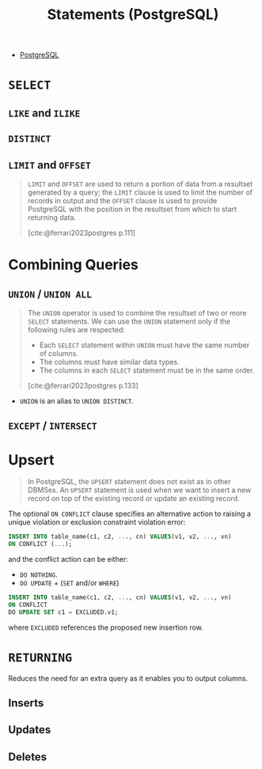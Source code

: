 :PROPERTIES:
:ID:       60f014f9-8a82-43b8-ae13-dee68b9470bf
:END:
#+title: Statements (PostgreSQL)
#+filetags: :postgresql: :sql:

- [[id:1949c98e-e1c0-474b-b383-c76aa418d583][PostgreSQL]]

* ~SELECT~
** ~LIKE~ and ~ILIKE~
** ~DISTINCT~
** ~LIMIT~ and ~OFFSET~

#+begin_quote
~LIMIT~ and ~OFFSET~ are used to return a portion of data from a resultset
generated by a query; the ~LIMIT~ clause is used to limit the number of records in
output and the ~OFFSET~ clause is used to provide PostgreSQL with the position in
the resultset from which to start returning data.

[cite:@ferrari2023postgres p.111]
#+end_quote

* Combining Queries

** ~UNION~ / ~UNION ALL~

#+begin_quote
The ~UNION~ operator is used to combine the resultset of two or more ~SELECT~
statements. We can use the ~UNION~ statement only if the following rules are
respected:
  + Each ~SELECT~ statement within ~UNION~ must have the same number of columns.
  + The columns must have similar data types.
  + The columns in each ~SELECT~ statement must be in the same order.

[cite:@ferrari2023postgres p.133]
#+end_quote

+ ~UNION~ is an alias to ~UNION DISTINCT~.

** ~EXCEPT~ / ~INTERSECT~

* Upsert

#+begin_quote
In PostgreSQL, the ~UPSERT~ statement does not exist as in other DBMSes. An ~UPSERT~
statement is used when we want to insert a new record on top of the existing
record or update an existing record. 
#+end_quote

The optional ~ON CONFLICT~ clause specifies an alternative action to raising a
unique violation or exclusion constraint violation error:

#+begin_src sql
  INSERT INTO table_name(c1, c2, ..., cn) VALUES(v1, v2, ..., vn)
  ON CONFLICT (...);
#+end_src

and the conflict action can be either:

+ ~DO NOTHING~.
+ ~DO UPDATE~ + (~SET~ and/or ~WHERE~)

#+begin_src sql
  INSERT INTO table_name(c1, c2, ..., cn) VALUES(v1, v2, ..., vn)
  ON CONFLICT
  DO UPDATE SET c1 = EXCLUDED.v1;
#+end_src

where ~EXCLUDED~ references the proposed new insertion row.

* ~RETURNING~

Reduces the need for an extra query as it enables you to output columns.

** Inserts
** Updates
** Deletes
